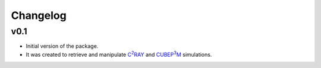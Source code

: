 =========
Changelog
=========

v0.1
----
* Initial version of the package. 
* It was created to retrieve and manipulate |c2ray|_ and |cubep3m|_ simulations.

.. |c2ray| replace:: C\ :sup:`2`\RAY
.. _c2ray: https://github.com/garrelt/C2-Ray3Dm

.. |cubep3m| replace:: CUBEP\ :sup:`3`\M
.. _cubep3m: https://wiki.cita.utoronto.ca/index.php/CubePM
